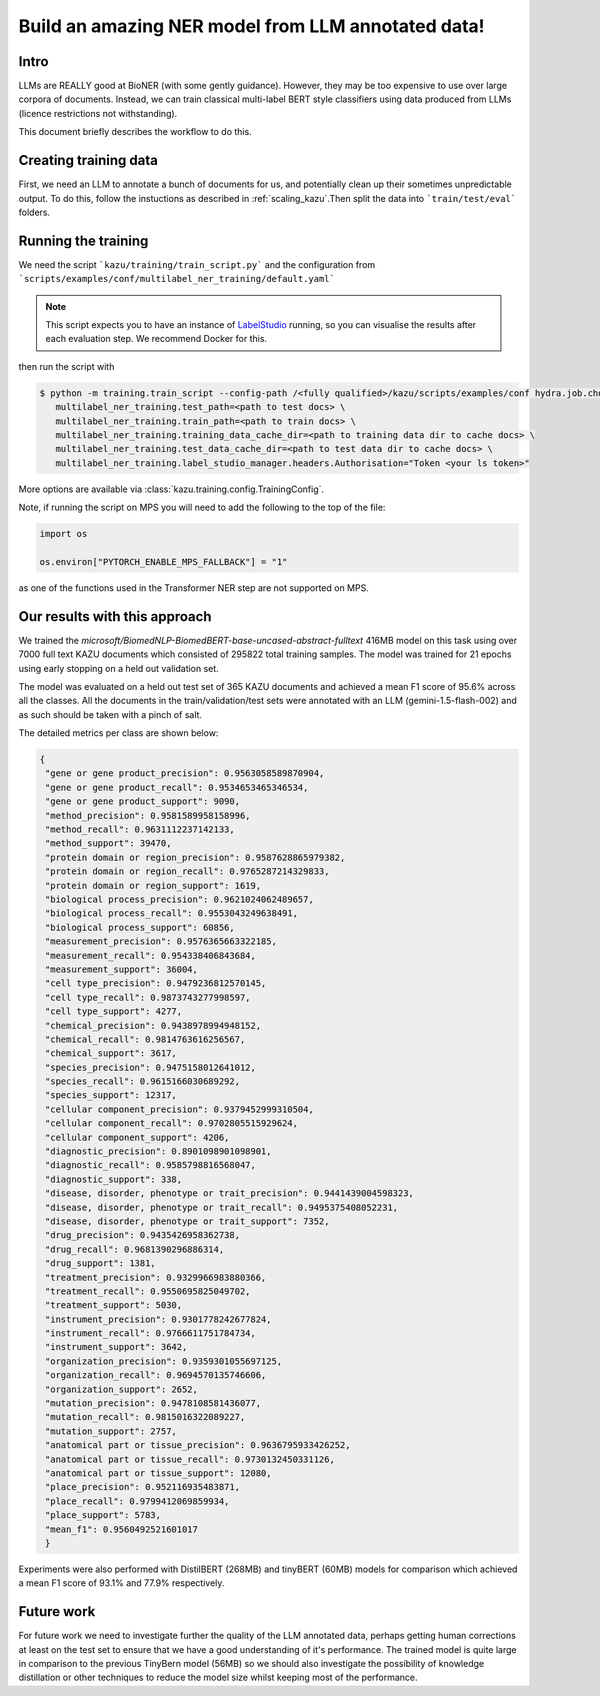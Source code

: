 Build an amazing NER model from LLM annotated data!
====================================================

Intro
-----

LLMs are REALLY good at BioNER (with some gently guidance). However, they may be too expensive to use over large corpora of
documents. Instead, we can train classical multi-label BERT style classifiers using data produced from LLMs (licence restrictions not withstanding).

This document briefly describes the workflow to do this.


Creating training data
-----------------------

First, we need an LLM to annotate a bunch of documents for us, and potentially clean up their sometimes unpredictable output.
To do this, follow the instuctions as described in :ref:`scaling_kazu`\.Then split the data into ```train/test/eval``` folders.

Running the training
---------------------

We need the script ```kazu/training/train_script.py``` and the configuration from ```scripts/examples/conf/multilabel_ner_training/default.yaml```


.. note::
    This script expects you to have an instance of `LabelStudio <https://labelstud.io//>`_ running, so you can visualise the
    results after each evaluation step. We recommend Docker for this.


then run the script with



.. code-block:: console

   $ python -m training.train_script --config-path /<fully qualified>/kazu/scripts/examples/conf hydra.job.chdir=True \
      multilabel_ner_training.test_path=<path to test docs> \
      multilabel_ner_training.train_path=<path to train docs> \
      multilabel_ner_training.training_data_cache_dir=<path to training data dir to cache docs> \
      multilabel_ner_training.test_data_cache_dir=<path to test data dir to cache docs> \
      multilabel_ner_training.label_studio_manager.headers.Authorisation="Token <your ls token>"

More options are available via :class:`kazu.training.config.TrainingConfig`\.

Note, if running the script on MPS you will need to add the following to the top of the file:

.. code-block:: python

    import os

    os.environ["PYTORCH_ENABLE_MPS_FALLBACK"] = "1"
as one of the functions used in the Transformer NER step are not supported on MPS.

Our results with this approach
-------------------------------

We trained the `microsoft/BiomedNLP-BiomedBERT-base-uncased-abstract-fulltext` 416MB model on this task using over 7000 full text KAZU documents which
consisted of 295822 total training samples. The model was trained for 21 epochs using early stopping on a held out validation set.

The model was evaluated on a held out test set of 365 KAZU documents and achieved a mean F1 score of 95.6% across all the classes. All the documents
in the train/validation/test sets were annotated with an LLM (gemini-1.5-flash-002) and as such should be taken with a pinch of salt.

The detailed metrics per class are shown below:

.. code-block:: json

 {
  "gene or gene product_precision": 0.9563058589870904,
  "gene or gene product_recall": 0.9534653465346534,
  "gene or gene product_support": 9090,
  "method_precision": 0.9581589958158996,
  "method_recall": 0.9631112237142133,
  "method_support": 39470,
  "protein domain or region_precision": 0.9587628865979382,
  "protein domain or region_recall": 0.9765287214329833,
  "protein domain or region_support": 1619,
  "biological process_precision": 0.9621024062489657,
  "biological process_recall": 0.9553043249638491,
  "biological process_support": 60856,
  "measurement_precision": 0.9576365663322185,
  "measurement_recall": 0.954338406843684,
  "measurement_support": 36004,
  "cell type_precision": 0.9479236812570145,
  "cell type_recall": 0.9873743277998597,
  "cell type_support": 4277,
  "chemical_precision": 0.9438978994948152,
  "chemical_recall": 0.9814763616256567,
  "chemical_support": 3617,
  "species_precision": 0.9475158012641012,
  "species_recall": 0.9615166030689292,
  "species_support": 12317,
  "cellular component_precision": 0.9379452999310504,
  "cellular component_recall": 0.9702805515929624,
  "cellular component_support": 4206,
  "diagnostic_precision": 0.8901098901098901,
  "diagnostic_recall": 0.9585798816568047,
  "diagnostic_support": 338,
  "disease, disorder, phenotype or trait_precision": 0.9441439004598323,
  "disease, disorder, phenotype or trait_recall": 0.9495375408052231,
  "disease, disorder, phenotype or trait_support": 7352,
  "drug_precision": 0.9435426958362738,
  "drug_recall": 0.9681390296886314,
  "drug_support": 1381,
  "treatment_precision": 0.9329966983880366,
  "treatment_recall": 0.9550695825049702,
  "treatment_support": 5030,
  "instrument_precision": 0.9301778242677824,
  "instrument_recall": 0.9766611751784734,
  "instrument_support": 3642,
  "organization_precision": 0.9359301055697125,
  "organization_recall": 0.9694570135746606,
  "organization_support": 2652,
  "mutation_precision": 0.9478108581436077,
  "mutation_recall": 0.9815016322089227,
  "mutation_support": 2757,
  "anatomical part or tissue_precision": 0.9636795933426252,
  "anatomical part or tissue_recall": 0.9730132450331126,
  "anatomical part or tissue_support": 12080,
  "place_precision": 0.952116935483871,
  "place_recall": 0.9799412069859934,
  "place_support": 5783,
  "mean_f1": 0.9560492521601017
  }

Experiments were also performed with DistilBERT (268MB) and tinyBERT (60MB) models for comparison which achieved a mean F1 score of 93.1% and 77.9%
respectively.

Future work
--------------

For future work we need to investigate further the quality of the LLM annotated data, perhaps getting human corrections at least on the test set
to ensure that we have a good understanding of it's performance. The trained model is quite large in comparison to the previous TinyBern model (56MB)
so we should also investigate the possibility of knowledge distillation or other techniques to reduce the model size whilst keeping most of the
performance.
